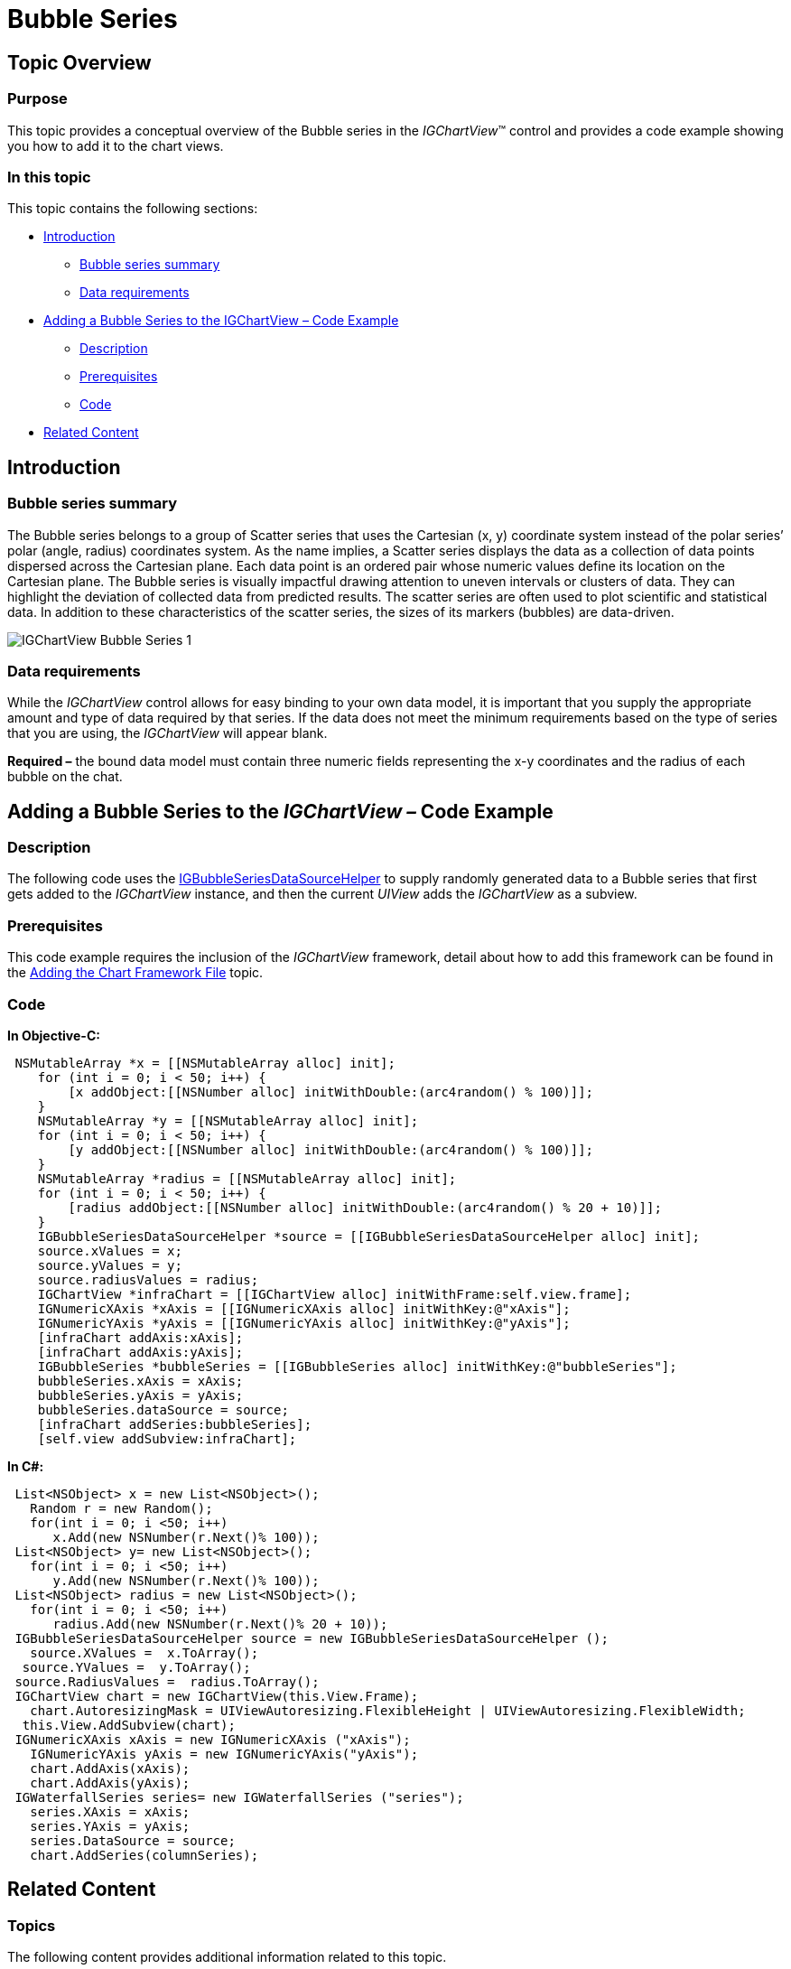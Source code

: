 ﻿////

|metadata|
{
    "name": "igchartview-bubble-series",
    "controlName": ["IGChartView"],
    "tags": ["Charting","How Do I"],
    "guid": "9b1d934e-7e2c-44dd-9486-b339762f5ee2",  
    "buildFlags": [],
    "createdOn": "2012-05-21T13:59:28.5685512Z"
}
|metadata|
////

= Bubble Series

== Topic Overview

=== Purpose

This topic provides a conceptual overview of the Bubble series in the  _IGChartView_™ control and provides a code example showing you how to add it to the chart views.

=== In this topic

This topic contains the following sections:

* <<_Ref324841248, Introduction >>

** <<_Ref328069747,Bubble series summary>>
** <<_Ref326147654,Data requirements>>

* <<_Ref328069754, Adding a Bubble Series to the IGChartView – Code Example >>

** <<_Ref326147666,Description>>
** <<_Ref328069761,Prerequisites>>
** <<_Ref326147670,Code>>

* <<_Ref324841253, Related Content >>

[[_Ref324841248]]
== Introduction

[[_Ref326147649]]

=== Bubble series summary

The Bubble series belongs to a group of Scatter series that uses the Cartesian (x, y) coordinate system instead of the polar series’ polar (angle, radius) coordinates system. As the name implies, a Scatter series displays the data as a collection of data points dispersed across the Cartesian plane. Each data point is an ordered pair whose numeric values define its location on the Cartesian plane. The Bubble series is visually impactful drawing attention to uneven intervals or clusters of data. They can highlight the deviation of collected data from predicted results. The scatter series are often used to plot scientific and statistical data. In addition to these characteristics of the scatter series, the sizes of its markers (bubbles) are data-driven.

image::images/IGChartView_-_Bubble_Series_1.png[]

[[_Ref326147654]]

=== Data requirements

While the  _IGChartView_   control allows for easy binding to your own data model, it is important that you supply the appropriate amount and type of data required by that series. If the data does not meet the minimum requirements based on the type of series that you are using, the  _IGChartView_   will appear blank.

*Required –*  the bound data model must contain three numeric fields representing the x-y coordinates and the radius of each bubble on the chat.

[[_Ref324842387]]
[[_Ref328069754]]
== Adding a Bubble Series to the  _IGChartView_    _–_   Code Example

[[_Ref326147666]]

=== Description

The following code uses the link:igchartview-data-source-helpers.html[IGBubbleSeriesDataSourceHelper] to supply randomly generated data to a Bubble series that first gets added to the  _IGChartView_   instance, and then the current  _UIView_   adds the  _IGChartView_  as a subview.

[[_Ref328069761]]

=== Prerequisites

This code example requires the inclusion of the  _IGChartView_   framework, detail about how to add this framework can be found in the link:igchartview-adding-the-chart-framework-file.html[Adding the Chart Framework File] topic.

[[_Ref326147670]]

=== Code

*In Objective-C:*

[source,csharp]
----
 NSMutableArray *x = [[NSMutableArray alloc] init];
    for (int i = 0; i < 50; i++) {
        [x addObject:[[NSNumber alloc] initWithDouble:(arc4random() % 100)]];
    }
    NSMutableArray *y = [[NSMutableArray alloc] init];
    for (int i = 0; i < 50; i++) {
        [y addObject:[[NSNumber alloc] initWithDouble:(arc4random() % 100)]];
    }
    NSMutableArray *radius = [[NSMutableArray alloc] init];
    for (int i = 0; i < 50; i++) {
        [radius addObject:[[NSNumber alloc] initWithDouble:(arc4random() % 20 + 10)]];
    }
    IGBubbleSeriesDataSourceHelper *source = [[IGBubbleSeriesDataSourceHelper alloc] init];
    source.xValues = x;
    source.yValues = y;
    source.radiusValues = radius;
    IGChartView *infraChart = [[IGChartView alloc] initWithFrame:self.view.frame];
    IGNumericXAxis *xAxis = [[IGNumericXAxis alloc] initWithKey:@"xAxis"];
    IGNumericYAxis *yAxis = [[IGNumericYAxis alloc] initWithKey:@"yAxis"];
    [infraChart addAxis:xAxis];
    [infraChart addAxis:yAxis];
    IGBubbleSeries *bubbleSeries = [[IGBubbleSeries alloc] initWithKey:@"bubbleSeries"];
    bubbleSeries.xAxis = xAxis;
    bubbleSeries.yAxis = yAxis;
    bubbleSeries.dataSource = source;
    [infraChart addSeries:bubbleSeries];
    [self.view addSubview:infraChart];
----

*In C#:*

[source,csharp]
----
 List<NSObject> x = new List<NSObject>();
   Random r = new Random();
   for(int i = 0; i <50; i++)
      x.Add(new NSNumber(r.Next()% 100));
 List<NSObject> y= new List<NSObject>();
   for(int i = 0; i <50; i++)
      y.Add(new NSNumber(r.Next()% 100));
 List<NSObject> radius = new List<NSObject>();
   for(int i = 0; i <50; i++)
      radius.Add(new NSNumber(r.Next()% 20 + 10));
 IGBubbleSeriesDataSourceHelper source = new IGBubbleSeriesDataSourceHelper ();
   source.XValues =  x.ToArray(); 
  source.YValues =  y.ToArray();
 source.RadiusValues =  radius.ToArray();
 IGChartView chart = new IGChartView(this.View.Frame);
   chart.AutoresizingMask = UIViewAutoresizing.FlexibleHeight | UIViewAutoresizing.FlexibleWidth;
  this.View.AddSubview(chart);
 IGNumericXAxis xAxis = new IGNumericXAxis ("xAxis");
   IGNumericYAxis yAxis = new IGNumericYAxis("yAxis");
   chart.AddAxis(xAxis);
   chart.AddAxis(yAxis);
 IGWaterfallSeries series= new IGWaterfallSeries ("series");
   series.XAxis = xAxis;
   series.YAxis = yAxis;
   series.DataSource = source;
   chart.AddSeries(columnSeries);
----

[[_Ref324841253]]
== Related Content

=== Topics

The following content provides additional information related to this topic.

[options="header", cols="a,a"]
|====
|Topic|Purpose

| link:igchartview-scatter-series.html[Scatter Series]
|This topic provides a conceptual overview of the Scatter series in the _IGChartView_ control and provides a code example showing you how to add it to the chart views.

|====